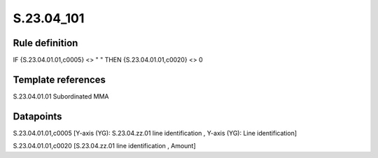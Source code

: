 ===========
S.23.04_101
===========

Rule definition
---------------

IF {S.23.04.01.01,c0005} <> " " THEN {S.23.04.01.01,c0020} <> 0


Template references
-------------------

S.23.04.01.01 Subordinated MMA


Datapoints
----------

S.23.04.01.01,c0005 [Y-axis (YG): S.23.04.zz.01 line identification , Y-axis (YG): Line identification]

S.23.04.01.01,c0020 [S.23.04.zz.01 line identification , Amount]



